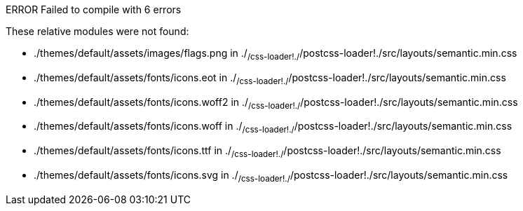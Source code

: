 ERROR  Failed to compile with 6 errors

These relative modules were not found:

* ./themes/default/assets/images/flags.png in ./~/css-loader!./~/postcss-loader!./src/layouts/semantic.min.css
* ./themes/default/assets/fonts/icons.eot in ./~/css-loader!./~/postcss-loader!./src/layouts/semantic.min.css
* ./themes/default/assets/fonts/icons.woff2 in ./~/css-loader!./~/postcss-loader!./src/layouts/semantic.min.css
* ./themes/default/assets/fonts/icons.woff in ./~/css-loader!./~/postcss-loader!./src/layouts/semantic.min.css
* ./themes/default/assets/fonts/icons.ttf in ./~/css-loader!./~/postcss-loader!./src/layouts/semantic.min.css
* ./themes/default/assets/fonts/icons.svg in ./~/css-loader!./~/postcss-loader!./src/layouts/semantic.min.css
